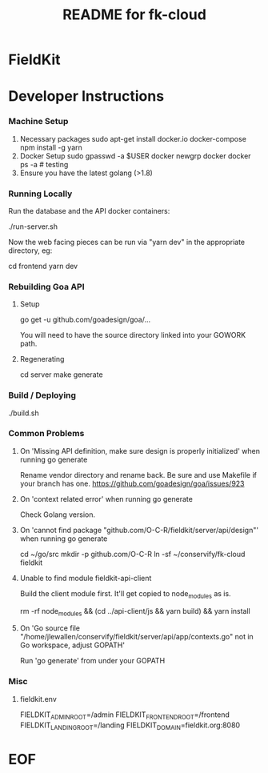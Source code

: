 #+TITLE:  README for fk-cloud 
#+EMAIL:  jacob@conservify.org 

* FieldKit 
* Developer Instructions 
*** Machine Setup
    1. Necessary packages
       sudo apt-get install docker.io docker-compose 
       npm install -g yarn
    2. Docker Setup
       sudo gpasswd -a $USER docker
       newgrp docker 
       docker ps -a # testing
    3. Ensure you have the latest golang (>1.8)

*** Running Locally
    Run the database and the API docker containers:

    ./run-server.sh

    Now the web facing pieces can be run via "yarn dev" in the appropriate directory, eg:

    cd frontend
    yarn dev

*** Rebuilding Goa API
**** Setup

     go get -u github.com/goadesign/goa/...

     You will need to have the source directory linked into your GOWORK path.

**** Regenerating

     cd server
     make generate

*** Build / Deploying
    ./build.sh 

*** Common Problems
**** On 'Missing API definition, make sure design is properly initialized' when running go generate
     Rename vendor directory and rename back. Be sure and use Makefile if your branch has one.
     https://github.com/goadesign/goa/issues/923

**** On 'context related error' when running go generate
     Check Golang version.

**** On 'cannot find package "github.com/O-C-R/fieldkit/server/api/design"' when running go generate
     cd ~/go/src
     mkdir -p github.com/O-C-R
     ln -sf ~/conservify/fk-cloud fieldkit

**** Unable to find module fieldkit-api-client
     Build the client module first. It'll get copied to node_modules as is.
     
     rm -rf node_modules && (cd ../api-client/js && yarn build) && yarn install

**** On 'Go source file "/home/jlewallen/conservify/fieldkit/server/api/app/contexts.go" not in Go workspace, adjust GOPATH'
     Run 'go generate' from under your GOPATH

*** Misc
**** fieldkit.env 
     FIELDKIT_ADMIN_ROOT=/admin
     FIELDKIT_FRONTEND_ROOT=/frontend
     FIELDKIT_LANDING_ROOT=/landing
     FIELDKIT_DOMAIN=fieldkit.org:8080


* EOF
